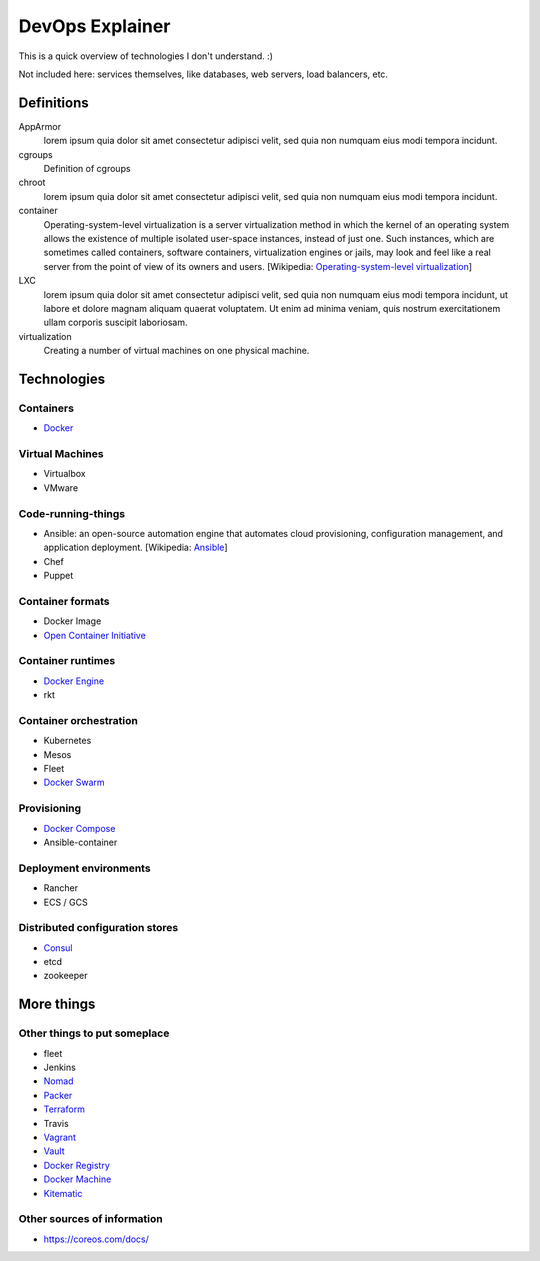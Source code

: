 ################
DevOps Explainer
################

This is a quick overview of technologies I don't understand. :)

Not included here: services themselves, like databases, web servers, load
balancers, etc.


Definitions
===========

AppArmor
  lorem ipsum quia dolor sit amet consectetur adipisci velit, sed quia non
  numquam eius modi tempora incidunt. 

cgroups
  Definition of cgroups

chroot
  lorem ipsum quia dolor sit amet consectetur adipisci velit, sed quia non
  numquam eius modi tempora incidunt. 

container
  Operating-system-level virtualization is a server virtualization method in which the kernel of an operating system allows the existence of multiple isolated user-space instances, instead of just one. Such instances, which are sometimes called containers, software containers, virtualization engines or jails, may look and feel like a real server from the point of view of its owners and users. [Wikipedia: `Operating-system-level virtualization <https://en.wikipedia.org/wiki/Operating-system-level_virtualization>`_]

LXC
  lorem ipsum quia dolor sit amet consectetur adipisci velit, sed quia non
  numquam eius modi tempora incidunt, ut labore et dolore magnam aliquam
  quaerat voluptatem. Ut enim ad minima veniam, quis nostrum exercitationem
  ullam corporis suscipit laboriosam. 

virtualization
  Creating a number of virtual machines on one physical machine.


Technologies
============


Containers
----------


* `Docker`_


Virtual Machines
----------------

* Virtualbox
* VMware


Code-running-things
-------------------

* Ansible: an open-source automation engine that automates cloud provisioning, configuration management, and application deployment. [Wikipedia: `Ansible <https://en.wikipedia.org/wiki/Ansible_(software)>`_]

* Chef
* Puppet


Container formats
-----------------

* Docker Image
* `Open Container Initiative`_


Container runtimes
------------------

* `Docker Engine`_
* rkt


Container orchestration
-----------------------

* Kubernetes
* Mesos
* Fleet
* `Docker Swarm`_


Provisioning
------------

* `Docker Compose`_
* Ansible-container


Deployment environments
-----------------------

* Rancher
* ECS / GCS


Distributed configuration stores
--------------------------------

* `Consul`_
* etcd
* zookeeper


More things
===========


Other things to put someplace
-----------------------------

* fleet
* Jenkins
* `Nomad`_
* `Packer`_
* `Terraform`_
* Travis
* `Vagrant`_
* `Vault`_
* `Docker Registry`_
* `Docker Machine`_
* `Kitematic`_


Other sources of information
----------------------------

* https://coreos.com/docs/


.. End of the doc.  Links go down here:

.. _Consul: https://www.consul.io/
.. _Docker: https://docs.docker.com/
.. _Docker Compose: https://docs.docker.com/compose/
.. _Docker Engine: https://www.docker.com/products/docker-engine
.. _Docker Machine: https://docs.docker.com/machine/
.. _Docker Registry: https://github.com/docker/distribution
.. _Docker Swarm: https://docs.docker.com/swarm/
.. _Kitematic: https://kitematic.com/
.. _Nomad: https://www.nomadproject.io/
.. _Open Container Initiative: https://www.opencontainers.org/
.. _Packer: https://www.packer.io/
.. _Terraform: https://www.terraform.io/
.. _Vagrant: https://www.vagrantup.com/
.. _Vault: https://www.vaultproject.io/
